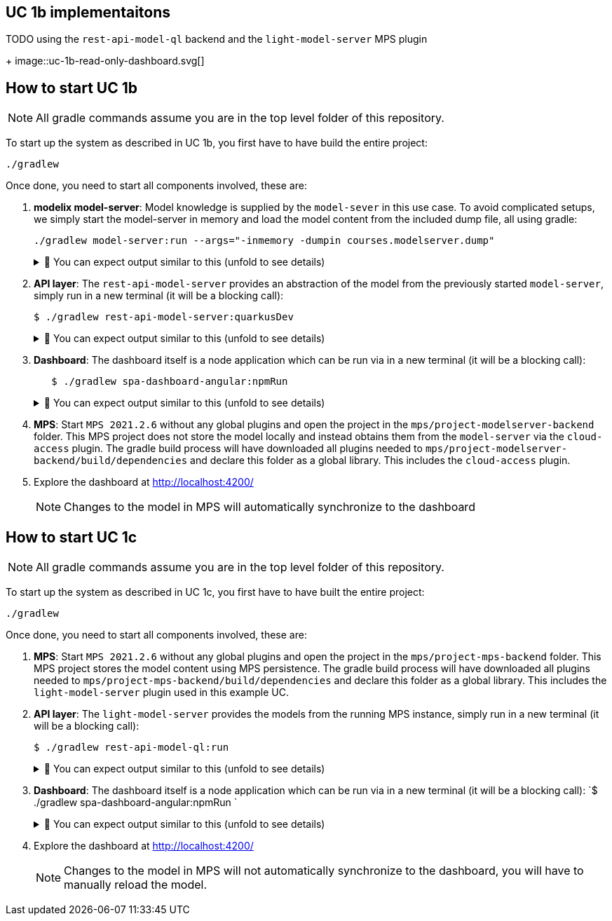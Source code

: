 == UC 1b implementaitons

TODO
using the `rest-api-model-ql` backend and the `light-model-server` MPS plugin
+
image::uc-1b-read-only-dashboard.svg[]


== How to start UC 1b

NOTE: All gradle commands assume you are in the top level folder of this repository.

To start up the system as described in UC 1b, you first have to have build the entire project:

[,sh]
----
./gradlew
----


Once done, you need to start all components involved, these are:

1. **modelix model-server**: Model knowledge is supplied by the `model-sever` in this use case.
   To avoid complicated setups, we simply start the model-server in memory and load the model content from the included dump file, all using gradle:
+
[,sh]
----
./gradlew model-server:run --args="-inmemory -dumpin courses.modelserver.dump"
----
+
.🧾 You can expect output similar to this (unfold to see details)
[%collapsible]
====
[,sh]
----
./gradlew model-server:run --args="-inmemory -dumpin courses.modelserver.dump"

> Task :model-server:run
18:33:16,185 |-INFO in ch.qos.logback.classic.LoggerContext[default] - Could NOT find resource [logback-test.xml]
18:33:16,186 |-INFO in ch.qos.logback.classic.LoggerContext[default] - Could NOT find resource [logback.groovy]
18:33:16,186 |-INFO in ch.qos.logback.classic.LoggerContext[default] - Found resource [logback.xml] at [jar:file:/home/nkoester/.gradle/caches/modules-2/files-2.1/org.modelix/model-server-fatjar/1.3.2/1e6502c0e8282b1fe2c06824ad43f4d7270f20d7/model-server-fatjar-1.3.2.jar!/logback.xml]
18:33:16,194 |-INFO in ch.qos.logback.core.joran.spi.ConfigurationWatchList@f4168b8 - URL [jar:file:/home/nkoester/.gradle/caches/modules-2/files-2.1/org.modelix/model-server-fatjar/1.3.2/1e6502c0e8282b1fe2c06824ad43f4d7270f20d7/model-server-fatjar-1.3.2.jar!/logback.xml] is not of type file
18:33:16,269 |-INFO in ch.qos.logback.core.joran.action.AppenderAction - About to instantiate appender of type [ch.qos.logback.core.ConsoleAppender]
18:33:16,270 |-INFO in ch.qos.logback.core.joran.action.AppenderAction - Naming appender as [console]
18:33:16,272 |-INFO in ch.qos.logback.core.joran.action.NestedComplexPropertyIA - Assuming default type [ch.qos.logback.classic.encoder.PatternLayoutEncoder] for [encoder] property
18:33:16,282 |-INFO in ch.qos.logback.classic.joran.action.LoggerAction - Setting level of logger [org.modelix] to DEBUG
18:33:16,282 |-INFO in ch.qos.logback.core.joran.action.AppenderRefAction - Attaching appender named [console] to Logger[org.modelix]
18:33:16,282 |-INFO in ch.qos.logback.classic.joran.action.RootLoggerAction - Setting level of ROOT logger to INFO
18:33:16,282 |-INFO in ch.qos.logback.core.joran.action.AppenderRefAction - Attaching appender named [console] to Logger[ROOT]
18:33:16,282 |-INFO in ch.qos.logback.classic.joran.action.ConfigurationAction - End of configuration.
18:33:16,283 |-INFO in ch.qos.logback.classic.joran.JoranConfigurator@7ff95560 - Registering current configuration as safe fallback point
18:33:16.295 [main] INFO  org.modelix.model.server.Main - Max memory (bytes): 32178700288
18:33:16.295 [main] INFO  org.modelix.model.server.Main - Max memory (bytes): 32178700288
18:33:16.295 [main] INFO  org.modelix.model.server.Main - Server process started
18:33:16.295 [main] INFO  org.modelix.model.server.Main - Server process started
18:33:16.295 [main] INFO  org.modelix.model.server.Main - In memory: true
18:33:16.295 [main] INFO  org.modelix.model.server.Main - In memory: true
18:33:16.296 [main] INFO  org.modelix.model.server.Main - Path to secret file: /secrets/modelsecret/modelsecret.txt
18:33:16.296 [main] INFO  org.modelix.model.server.Main - Path to secret file: /secrets/modelsecret/modelsecret.txt
18:33:16.296 [main] INFO  org.modelix.model.server.Main - Path to JDBC configuration file: null
18:33:16.296 [main] INFO  org.modelix.model.server.Main - Path to JDBC configuration file: null
18:33:16.296 [main] INFO  org.modelix.model.server.Main - Schema initialization: false
18:33:16.296 [main] INFO  org.modelix.model.server.Main - Schema initialization: false
18:33:16.296 [main] INFO  org.modelix.model.server.Main - Set values: []
18:33:16.296 [main] INFO  org.modelix.model.server.Main - Set values: []
18:33:16.296 [main] INFO  org.modelix.model.server.Main - Port: 28101
18:33:16.296 [main] INFO  org.modelix.model.server.Main - Port: 28101
Values loaded from /home/nkoester/git/modelix/modelix-sample/model-server/courses.modelserver.dump (73)
18:33:16.364 [main] INFO  ktor.application - Autoreload is disabled because the development mode is off.
18:33:16.428 [main] INFO  ktor.application - Application started in 0.088 seconds.
18:33:16.518 [DefaultDispatcher-worker-1] INFO  ktor.application - Responding at http://0.0.0.0:28101
<===========--> 85% EXECUTING [7s]
> :model-server:run
----
====


2. **API layer**: The `rest-api-model-server` provides an abstraction of the model from the previously started `model-server`, simply run in a new terminal (it will be a blocking call):
+
[,sh]
----
$ ./gradlew rest-api-model-server:quarkusDev
----
+
.🧾 You can expect output similar to this (unfold to see details)
[%collapsible]
====
[,sh]
----
$ ./gradlew rest-api-model-server:quarkusDev

> Task :rest-api-model-server:quarkusDev
Listening for transport dt_socket at address: 5005
Press [h] for more options>NG [8s]
Tests paused
Press [r] to resume testing, [h] for more options>
Press [r] to resume testing, [o] Toggle test output, [h] for more options>
__  ____  __  _____   ___  __ ____  ______
--/ __ \/ / / / _ | / _ \/ //_/ / / / __/
-/ /_/ / /_/ / __ |/ , _/ ,< / /_/ /\ \
--\___\_\____/_/ |_/_/|_/_/|_|\____/___/
2022-12-07 14:02:16,002 INFO  [io.und.websockets] (Quarkus Main Thread) UT026003: Adding annotated server endpoint class org.modelix.sample.restapimodelserver.UpdateSocket for path /updates
    2022-12-07 14:02:16,464 INFO  [io.quarkus] (Quarkus Main Thread) rest-api-model-server unspecified on JVM (powered by Quarkus 2.14.0.Final) started in 2.922s. Listening on: http://localhost:8090
2022-12-07 14:02:16,464 INFO  [io.quarkus] (Quarkus Main Thread) Profile dev activated. Live Coding activated.
2022-12-07 14:02:16,465 INFO  [io.quarkus] (Quarkus Main Thread) Installed features: [cdi, kotlin, resteasy-reactive, resteasy-reactive-jackson, smallrye-context-propagation, smallrye-openapi, swagger-ui, vertx, websockets, websockets-client]

<============-> 95% EXECUTING [16s]
> :rest-api-model-server:quarkusDev
----
====


3. **Dashboard**: The dashboard itself is a node application which can be run via in a new terminal (it will be a blocking call):
+
[,sh]
----
   $ ./gradlew spa-dashboard-angular:npmRun
----
+
.🧾 You can expect output similar to this (unfold to see details)
[%collapsible]
====
[,sh]
----
> Task :spa-dashboard-angular:npmRun

> angular.io-example@0.0.0 ng
> ng serve

- Generating browser application bundles (phase: setup)...
✔ Browser application bundle generation complete.

Initial Chunk Files   | Names         |  Raw Size
vendor.js             | vendor        |   2.47 MB |
polyfills.js          | polyfills     | 318.03 kB |
styles.css, styles.js | styles        | 211.31 kB |
main.js               | main          |  86.71 kB |
runtime.js            | runtime       |   6.53 kB |

| Initial Total |   3.08 MB

Build at: 2022-12-07T09:18:02.345Z - Hash: 186b24edf20c1c4a - Time: 13776ms

** Angular Live Development Server is listening on localhost:4200, open your browser on http://localhost:4200/ **


✔ Compiled successfully.
✔ Browser application bundle generation complete.

5 unchanged chunks

Build at: 2022-12-07T09:18:02.740Z - Hash: 186b24edf20c1c4a - Time: 324ms

✔ Compiled successfully.
<============-> 95% EXECUTING [29s]
> :spa-dashboard-angular:npmRun
----
====



4. **MPS**: Start `MPS 2021.2.6` without any global plugins and open the project in the `mps/project-modelserver-backend` folder.
This MPS project does not store the model locally and instead obtains them from the `model-server` via the `cloud-access` plugin.
The gradle build process will have downloaded all plugins needed to `mps/project-modelserver-backend/build/dependencies` and declare this folder as a global library.
This includes the `cloud-access` plugin.


5. Explore the dashboard at http://localhost:4200/
+
NOTE: Changes to the model in MPS will automatically synchronize to the dashboard


== How to start UC 1c

NOTE: All gradle commands assume you are in the top level folder of this repository.

To start up the system as described in UC 1c, you first have to have built the entire project:

[,sh]
----
./gradlew
----

Once done, you need to start all components involved, these are:

1. **MPS**: Start `MPS 2021.2.6` without any global plugins and open the project in the `mps/project-mps-backend` folder.
   This MPS project stores the model content using MPS persistence.
   The gradle build process will have downloaded all plugins needed to `mps/project-mps-backend/build/dependencies` and declare this folder as a global library.
   This includes the `light-model-server` plugin used in this example UC.

2. **API layer**: The `light-model-server` provides the models from the running MPS instance, simply run in a new terminal (it will be a blocking call):
+
[,sh]
----
$ ./gradlew rest-api-model-ql:run
----
+
.🧾 You can expect output similar to this (unfold to see details)
[%collapsible]
====
[,sh]
----
> Task :rest-api-model-ql:run
2023-01-25 18:46:48.977 [main] INFO  o.m.s.r.ModelServerLightWrapper - Connecting to light model-server at ws://localhost:48302/ws
2023-01-25 18:46:49.044 [main] INFO  o.m.s.r.ModelServerLightWrapper - Connection successful
2023-01-25 18:46:49.070 [main] INFO  ktor.application - Autoreload is disabled because the development mode is off.
2023-01-25 18:46:49.346 [main] INFO  ktor.application - Application started in 0.286 seconds.
2023-01-25 18:46:49.455 [DefaultDispatcher-worker-4] INFO  ktor.application - Responding at http://0.0.0.0:8090
2023-01-25 18:46:50.806 [eventLoopGroupProxy-4-1] INFO  o.m.s.r.ModelServerLightWrapper - Resolving node trash
<============-> 94% EXECUTING [26m 13s]
> :rest-api-model-ql:run
----
====


3. **Dashboard**: The dashboard itself is a node application which can be run via in a new terminal (it will be a blocking call):
   `$ ./gradlew spa-dashboard-angular:npmRun `
+
.🧾 You can expect output similar to this (unfold to see details)
[%collapsible]
====
[,sh]
----
> Task :spa-dashboard-angular:npmRun

> angular.io-example@0.0.0 ng
> ng serve

- Generating browser application bundles (phase: setup)...
✔ Browser application bundle generation complete.

Initial Chunk Files   | Names         |  Raw Size
vendor.js             | vendor        |   2.47 MB |
polyfills.js          | polyfills     | 318.03 kB |
styles.css, styles.js | styles        | 211.31 kB |
main.js               | main          |  86.71 kB |
runtime.js            | runtime       |   6.53 kB |

| Initial Total |   3.08 MB

Build at: 2022-12-07T09:18:02.345Z - Hash: 186b24edf20c1c4a - Time: 13776ms

** Angular Live Development Server is listening on localhost:4200, open your browser on http://localhost:4200/ **


✔ Compiled successfully.
✔ Browser application bundle generation complete.

5 unchanged chunks

Build at: 2022-12-07T09:18:02.740Z - Hash: 186b24edf20c1c4a - Time: 324ms

✔ Compiled successfully.
<============-> 95% EXECUTING [29s]
> :spa-dashboard-angular:npmRun
----
====

4. Explore the dashboard at http://localhost:4200/
+
NOTE: Changes to the model in MPS will not automatically synchronize to the dashboard, you will have to manually reload the model.


